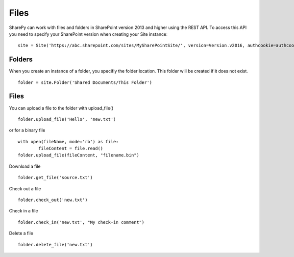 ==========
Files
==========

SharePy can work with files and folders in SharePoint version 2013 and higher using the REST API.  To access this API you need to specify your SharePoint version when creating your Site instance: :: 

    site = Site('https://abc.sharepoint.com/sites/MySharePointSite/', version=Version.v2016, authcookie=authcookie)

Folders
=====

When you create an instance of a folder, you specifiy the folder location.  This folder will be created if it does not exist. ::

    folder = site.Folder('Shared Documents/This Folder')

Files
=====

You can upload a file to the folder with upload_file() ::

    folder.upload_file('Hello', 'new.txt')

or for a binary file ::

    with open(fileName, mode='rb') as file:
	    fileContent = file.read()
    folder.upload_file(fileContent, "filename.bin")

Download a file ::

    folder.get_file('source.txt')
    
Check out a file ::

    folder.check_out('new.txt')

Check in a file ::

    folder.check_in('new.txt', "My check-in comment")

Delete a file ::

    folder.delete_file('new.txt')

